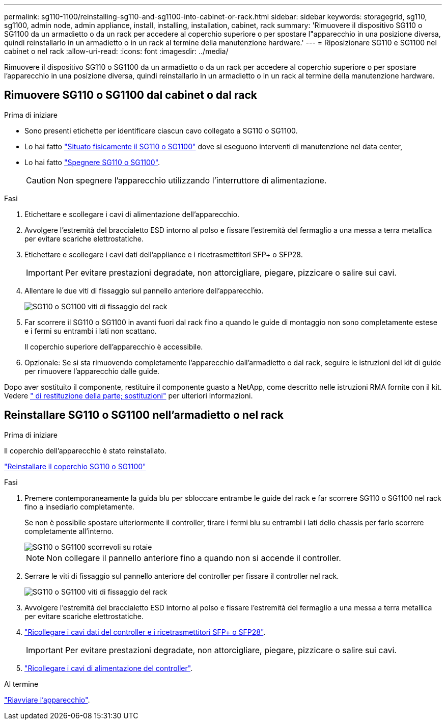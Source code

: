 ---
permalink: sg110-1100/reinstalling-sg110-and-sg1100-into-cabinet-or-rack.html 
sidebar: sidebar 
keywords: storagegrid, sg110, sg1100, admin node, admin appliance, install, installing, installation, cabinet, rack 
summary: 'Rimuovere il dispositivo SG110 o SG1100 da un armadietto o da un rack per accedere al coperchio superiore o per spostare l"apparecchio in una posizione diversa, quindi reinstallarlo in un armadietto o in un rack al termine della manutenzione hardware.' 
---
= Riposizionare SG110 e SG1100 nel cabinet o nel rack
:allow-uri-read: 
:icons: font
:imagesdir: ../media/


[role="lead"]
Rimuovere il dispositivo SG110 o SG1100 da un armadietto o da un rack per accedere al coperchio superiore o per spostare l'apparecchio in una posizione diversa, quindi reinstallarlo in un armadietto o in un rack al termine della manutenzione hardware.



== Rimuovere SG110 o SG1100 dal cabinet o dal rack

.Prima di iniziare
* Sono presenti etichette per identificare ciascun cavo collegato a SG110 o SG1100.
* Lo hai fatto link:locating-sg110-and-sg1100-in-data-center.html["Situato fisicamente il SG110 o SG1100"] dove si eseguono interventi di manutenzione nel data center,
* Lo hai fatto link:power-sg110-and-sg1100-off-on.html#shut-down-the-appliance["Spegnere SG110 o SG1100"].
+

CAUTION: Non spegnere l'apparecchio utilizzando l'interruttore di alimentazione.



.Fasi
. Etichettare e scollegare i cavi di alimentazione dell'apparecchio.
. Avvolgere l'estremità del braccialetto ESD intorno al polso e fissare l'estremità del fermaglio a una messa a terra metallica per evitare scariche elettrostatiche.
. Etichettare e scollegare i cavi dati dell'appliance e i ricetrasmettitori SFP+ o SFP28.
+

IMPORTANT: Per evitare prestazioni degradate, non attorcigliare, piegare, pizzicare o salire sui cavi.

. Allentare le due viti di fissaggio sul pannello anteriore dell'apparecchio.
+
image::../media/sg6060_rack_retaining_screws.png[SG110 o SG1100 viti di fissaggio del rack]

. Far scorrere il SG110 o SG1100 in avanti fuori dal rack fino a quando le guide di montaggio non sono completamente estese e i fermi su entrambi i lati non scattano.
+
Il coperchio superiore dell'apparecchio è accessibile.

. Opzionale: Se si sta rimuovendo completamente l'apparecchio dall'armadietto o dal rack, seguire le istruzioni del kit di guide per rimuovere l'apparecchio dalle guide.


Dopo aver sostituito il componente, restituire il componente guasto a NetApp, come descritto nelle istruzioni RMA fornite con il kit. Vedere https://mysupport.netapp.com/site/info/rma[" di restituzione della parte; sostituzioni"^] per ulteriori informazioni.



== Reinstallare SG110 o SG1100 nell'armadietto o nel rack

.Prima di iniziare
Il coperchio dell'apparecchio è stato reinstallato.

link:reinstalling-sg110-and-sg1100-cover.html["Reinstallare il coperchio SG110 o SG1100"]

.Fasi
. Premere contemporaneamente la guida blu per sbloccare entrambe le guide del rack e far scorrere SG110 o SG1100 nel rack fino a insediarlo completamente.
+
Se non è possibile spostare ulteriormente il controller, tirare i fermi blu su entrambi i lati dello chassis per farlo scorrere completamente all'interno.

+
image::../media/sg6000_cn_rails_blue_button.gif[SG110 o SG1100 scorrevoli su rotaie]

+

NOTE: Non collegare il pannello anteriore fino a quando non si accende il controller.

. Serrare le viti di fissaggio sul pannello anteriore del controller per fissare il controller nel rack.
+
image::../media/sg6060_rack_retaining_screws.png[SG110 o SG1100 viti di fissaggio del rack]

. Avvolgere l'estremità del braccialetto ESD intorno al polso e fissare l'estremità del fermaglio a una messa a terra metallica per evitare scariche elettrostatiche.
. link:../installconfig/cabling-appliance.html["Ricollegare i cavi dati del controller e i ricetrasmettitori SFP+ o SFP28"].
+

IMPORTANT: Per evitare prestazioni degradate, non attorcigliare, piegare, pizzicare o salire sui cavi.

. link:../installconfig/connecting-power-cords-and-applying-power.html["Ricollegare i cavi di alimentazione del controller"].


.Al termine
link:power-sg110-and-sg1100-off-on.html#power-on-sg110-or-sg1100-and-verify-operation.html["Riavviare l'apparecchio"].
